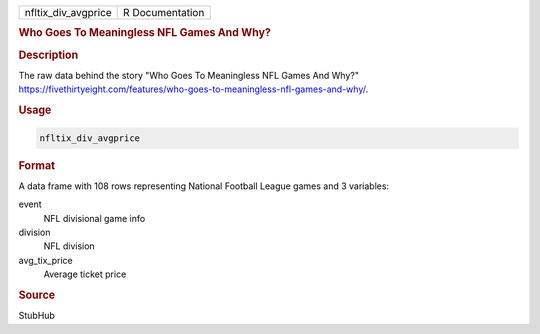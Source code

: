 .. container::

   .. container::

      =================== ===============
      nfltix_div_avgprice R Documentation
      =================== ===============

      .. rubric:: Who Goes To Meaningless NFL Games And Why?
         :name: who-goes-to-meaningless-nfl-games-and-why

      .. rubric:: Description
         :name: description

      The raw data behind the story "Who Goes To Meaningless NFL Games
      And Why?"
      https://fivethirtyeight.com/features/who-goes-to-meaningless-nfl-games-and-why/.

      .. rubric:: Usage
         :name: usage

      .. code:: R

         nfltix_div_avgprice

      .. rubric:: Format
         :name: format

      A data frame with 108 rows representing National Football League
      games and 3 variables:

      event
         NFL divisional game info

      division
         NFL division

      avg_tix_price
         Average ticket price

      .. rubric:: Source
         :name: source

      StubHub

